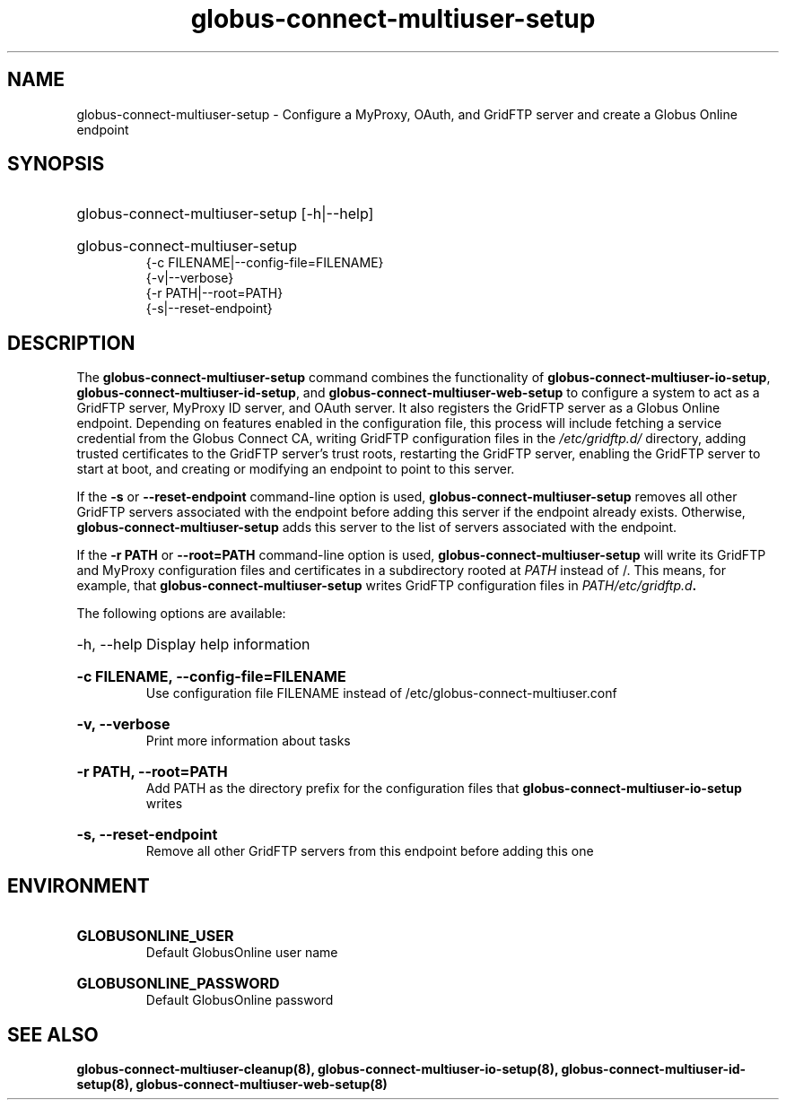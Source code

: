 .TH globus-connect-multiuser-setup 8
.SH NAME
.P
globus-connect-multiuser-setup - Configure a MyProxy, OAuth, and GridFTP server and create a Globus Online endpoint

.SH SYNOPSIS
.HP
globus-connect-multiuser-setup [-h|--help]
.HP
globus-connect-multiuser-setup
.br
{-c FILENAME|--config-file=FILENAME}
.br
{-v|--verbose}
.br
{-r PATH|--root=PATH}
.br
{-s|--reset-endpoint}

.SH DESCRIPTION
.P
The
.B globus-connect-multiuser-setup
command combines the functionality of
.BR "globus-connect-multiuser-io-setup" ,
.BR "globus-connect-multiuser-id-setup" ,
and
.B "globus-connect-multiuser-web-setup"
to configure a system to act as a GridFTP server, MyProxy ID server, and OAuth
server. It also registers the GridFTP server as a Globus Online endpoint.
Depending on features enabled in the configuration file, this process will
include fetching a service credential from the Globus Connect CA, writing
GridFTP configuration files in the
.I /etc/gridftp.d/
directory, adding trusted
certificates to the GridFTP server's trust roots, restarting the GridFTP
server, enabling the GridFTP server to start at boot, and creating or modifying
an endpoint to point to this server.
.P
If the
.B "-s"
or
.B "--reset-endpoint"
command-line option is used,
.B globus-connect-multiuser-setup
removes all other GridFTP servers associated with the endpoint before adding
this server if the endpoint already exists. Otherwise,
.B globus-connect-multiuser-setup
adds this server to the list of servers associated with the endpoint.
.P
If the 
.B "-r PATH"
or
.B "--root=PATH"
command-line option is used,
.B globus-connect-multiuser-setup
will write its GridFTP and MyProxy configuration files and certificates in a
subdirectory rooted at
.I PATH
instead of /. This means, for example, that
.B globus-connect-multiuser-setup
writes GridFTP configuration files in
.IB "PATH/etc/gridftp.d" .
.P
The following options are available:
.HP
-h, --help  Display help information
.HP
.B "-c FILENAME, --config-file=FILENAME"
.br
Use configuration file FILENAME instead of /etc/globus-connect-multiuser.conf
.HP
.B "-v, --verbose"
.br
Print more information about tasks
.HP
.B "-r PATH, --root=PATH"
.br
Add PATH as the directory prefix for the configuration files that
.B globus-connect-multiuser-io-setup
writes
.HP
.B "-s, --reset-endpoint"
.br
Remove all other GridFTP servers from this endpoint before adding this one

.SH ENVIRONMENT
.HP
.B GLOBUSONLINE_USER
.br
Default GlobusOnline user name
.HP
.B GLOBUSONLINE_PASSWORD
.br
Default GlobusOnline password

.SH SEE ALSO
.B globus-connect-multiuser-cleanup(8), globus-connect-multiuser-io-setup(8), globus-connect-multiuser-id-setup(8), globus-connect-multiuser-web-setup(8)
